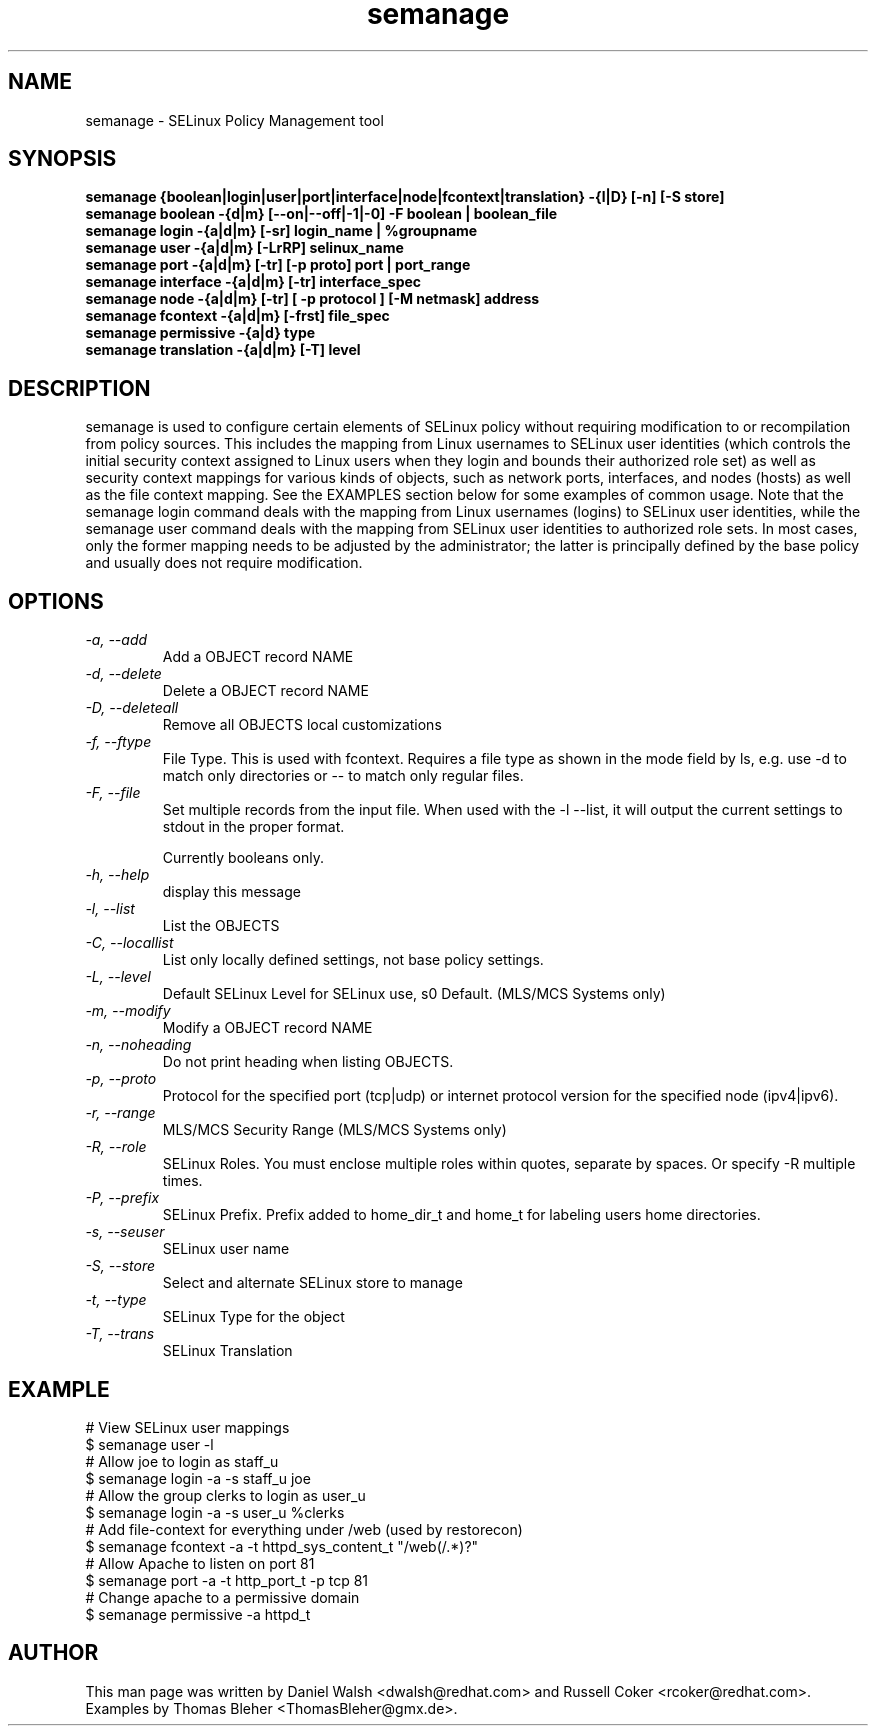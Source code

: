 .TH "semanage" "8" "2005111103" "" ""
.SH "NAME"
semanage \- SELinux Policy Management tool

.SH "SYNOPSIS"
.B semanage {boolean|login|user|port|interface|node|fcontext|translation} \-{l|D} [\-n] [\-S store]
.br
.B semanage boolean \-{d|m} [\-\-on|\-\-off|\-1|\-0] -F boolean | boolean_file
.br
.B semanage login \-{a|d|m} [\-sr] login_name | %groupname
.br
.B semanage user \-{a|d|m} [\-LrRP] selinux_name
.br
.B semanage port \-{a|d|m} [\-tr] [\-p proto] port | port_range
.br
.B semanage interface \-{a|d|m} [\-tr] interface_spec
.br
.B semanage node -{a|d|m} [-tr] [ -p protocol ] [-M netmask] address
.br
.B semanage fcontext \-{a|d|m} [\-frst] file_spec
.br
.B semanage permissive \-{a|d} type
.br
.B semanage translation \-{a|d|m} [\-T] level
.P

.SH "DESCRIPTION"
semanage is used to configure certain elements of
SELinux policy without requiring modification to or recompilation
from policy sources.  This includes the mapping from Linux usernames
to SELinux user identities (which controls the initial security context
assigned to Linux users when they login and bounds their authorized role set)
as well as security context mappings for various kinds of objects, such
as network ports, interfaces, and nodes (hosts) as well as the file
context mapping. See the EXAMPLES section below for some examples
of common usage.  Note that the semanage login command deals with the
mapping from Linux usernames (logins) to SELinux user identities,
while the semanage user command deals with the mapping from SELinux
user identities to authorized role sets.  In most cases, only the
former mapping needs to be adjusted by the administrator; the latter
is principally defined by the base policy and usually does not require
modification.

.SH "OPTIONS"
.TP
.I                \-a, \-\-add        
Add a OBJECT record NAME
.TP
.I                \-d, \-\-delete     
Delete a OBJECT record NAME
.TP
.I                \-D, \-\-deleteall
Remove all OBJECTS local customizations
.TP
.I                \-f, \-\-ftype
File Type.   This is used with fcontext.
Requires a file type as shown in the mode field by ls, e.g. use -d to match only directories or -- to match only regular files.
.TP
.I                \-F, \-\-file
Set multiple records from the input file.  When used with the \-l \-\-list, it will output the current settings to stdout in the proper format.

Currently booleans only.
.TP
.I                \-h, \-\-help       
display this message
.TP
.I                \-l, \-\-list       
List the OBJECTS
.TP
.I                \-C, \-\-locallist
List only locally defined settings, not base policy settings.
.TP
.I                \-L, \-\-level
Default SELinux Level for SELinux use, s0 Default. (MLS/MCS Systems only)
.TP
.I                \-m, \-\-modify     
Modify a OBJECT record NAME
.TP
.I                \-n, \-\-noheading  
Do not print heading when listing OBJECTS.
.TP
.I                \-p, \-\-proto
Protocol for the specified port (tcp|udp) or internet protocol version for the specified node (ipv4|ipv6).
.TP
.I                \-r, \-\-range      
MLS/MCS Security Range (MLS/MCS Systems only)
.TP
.I                \-R, \-\-role
SELinux Roles.  You must enclose multiple roles within quotes, separate by spaces. Or specify \-R multiple times.
.TP
.I                \-P, \-\-prefix
SELinux Prefix.  Prefix added to home_dir_t and home_t for labeling users home directories.
.TP
.I                \-s, \-\-seuser     
SELinux user name
.TP
.I                \-S, \-\-store
Select and alternate SELinux store to manage
.TP
.I                \-t, \-\-type       
SELinux Type for the object
.TP
.I                \-T, \-\-trans
SELinux Translation

.SH EXAMPLE
.nf
# View SELinux user mappings
$ semanage user -l
# Allow joe to login as staff_u
$ semanage login -a -s staff_u joe
# Allow the group clerks to login as user_u
$ semanage login -a -s user_u %clerks
# Add file-context for everything under /web (used by restorecon)
$ semanage fcontext -a -t httpd_sys_content_t "/web(/.*)?"
# Allow Apache to listen on port 81
$ semanage port -a -t http_port_t -p tcp 81
# Change apache to a permissive domain
$ semanage permissive -a httpd_t
.fi

.SH "AUTHOR"
This man page was written by Daniel Walsh <dwalsh@redhat.com> and
Russell Coker <rcoker@redhat.com>.
Examples by Thomas Bleher <ThomasBleher@gmx.de>.
